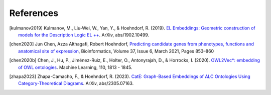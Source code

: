 References
================

.. [kulmanov2019] Kulmanov, M., Liu-Wei, W., Yan, Y., & Hoehndorf, R. (2019). `EL Embeddings: Geometric construction of models for the Description Logic EL ++ <https://arxiv.org/abs/1902.10499>`_. ArXiv, abs/1902.10499.

.. [chen2020] Jun Chen, Azza Althagafi, Robert Hoehndorf, `Predicting candidate genes from phenotypes, functions and anatomical site of expression <https://doi.org/10.1093/bioinformatics/btaa879>`_, Bioinformatics, Volume 37, Issue 6, March 2021, Pages 853–860

.. [chen2020b] Chen, J., Hu, P., Jiménez-Ruiz, E., Holter, O., Antonyrajah, D., & Horrocks, I. (2020). `OWL2Vec*: embedding of OWL ontologies <https://arxiv.org/abs/2009.14654>`_. Machine Learning, 110, 1813 - 1845.
	      
.. [zhapa2023] Zhapa-Camacho, F., & Hoehndorf, R. (2023). `CatE: Graph-Based Embeddings of ALC Ontologies Using Category-Theoretical Diagrams <https://arxiv.org/abs/2305.07163>`_. ArXiv, abs/2305.07163. 
